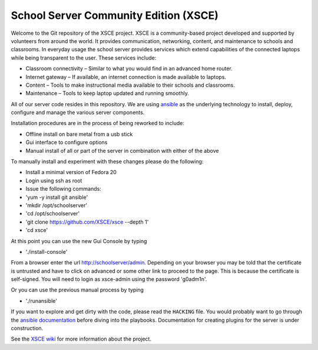 ======================================
School Server Community Edition (XSCE)
======================================

Welcome to the Git repository of the XSCE project. XSCE is a community-based
project developed and supported by volunteers from around the world. It
provides communication, networking, content, and maintenance to schools and
classrooms. In everyday usage the school server provides services which extend
capabilities of the connected laptops while being transparent to the
user. These services include:

* Classroom connectivity – Similar to what you would find in an advanced home router.
* Internet gateway – If available, an internet connection is made available to laptops.
* Content – Tools to make instructional media available to their schools and classrooms.
* Maintenance – Tools to keep laptop updated and running smoothly.

All of our server code resides in this repository. We are using ansible_ as the
underlying technology to install, deploy, configure and manage the various
server components.

Installation procedures are in the process of being reworked to include:

* Offline install on bare metal from a usb stick
* Gui interface to configure options
* Manual install of all or part of the server in combination with either of the above

To manually install and experiment with these changes please do the following:

* Install a minimal version of Fedora 20
* Login using ssh as root
* Issue the following commands:
* 'yum -y install git ansible'
* 'mkdir /opt/schoolserver'
* 'cd /opt/schoolserver' 
* 'git clone https://github.com/XSCE/xsce --depth 1'
* 'cd xsce'

At this point you can use the new Gui Console by typing

* './install-console'

From a browser enter the url http://schoolserver/admin. Depending on your browser you may be told
that the certificate is untrusted and have to click on advanced or some other link to proceed to 
the page.  This is because the certificate is self-signed.  You will need to login as xsce-admin
using the password 'g0adm1n'.

Or you can use the previous manual process by typing

* './runansible'

If you want to explore and get dirty with the code, please read the ``HACKING``
file. You would probably want to go through the `ansible documentation`_ before diving into the
playbooks. Documentation for creating plugins for the server is under
construction.

See the `XSCE wiki`_ for more information about the project.

.. _ansible: http://www.ansibleworks.com/
.. _ansible documentation: http://www.ansibleworks.com/docs/
.. _XSCE wiki: http://schoolserver.org/
